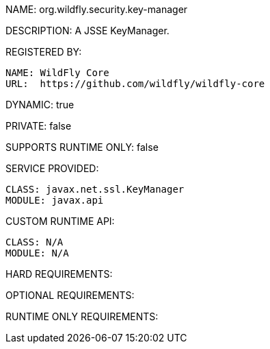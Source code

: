 NAME: org.wildfly.security.key-manager

DESCRIPTION: A JSSE KeyManager.

REGISTERED BY:
  
  NAME: WildFly Core
  URL:  https://github.com/wildfly/wildfly-core

DYNAMIC: true

PRIVATE: false

SUPPORTS RUNTIME ONLY: false

SERVICE PROVIDED:

  CLASS: javax.net.ssl.KeyManager
  MODULE: javax.api

CUSTOM RUNTIME API:

  CLASS: N/A
  MODULE: N/A

HARD REQUIREMENTS:

OPTIONAL REQUIREMENTS:

RUNTIME ONLY REQUIREMENTS:

